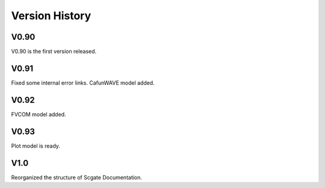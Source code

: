 Version History
=======

V0.90
-----
V0.90 is the first version released.

V0.91
-----

Fixed some internal error links.
CafunWAVE model added.

V0.92
------
FVCOM model added.

V0.93
-----
Plot model is ready.

V1.0
-----
Reorganized the structure of Scgate Documentation.
